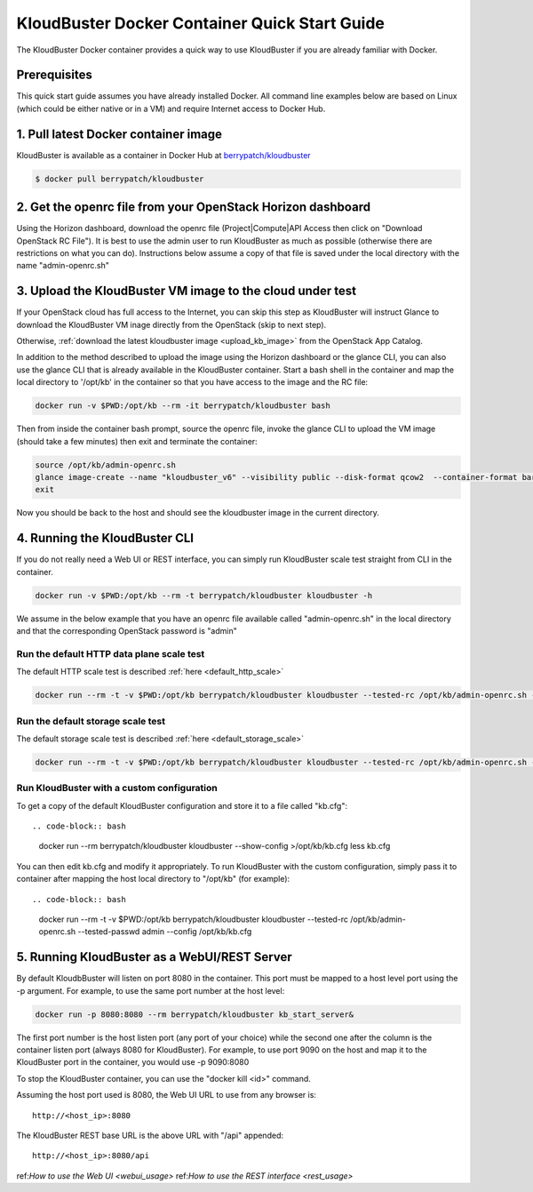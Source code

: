 ==============================================
KloudBuster Docker Container Quick Start Guide 
==============================================

The KloudBuster Docker container provides a quick way to use KloudBuster
if you are already familiar with Docker.

Prerequisites
-------------

This quick start guide assumes you have already installed Docker.
All command line examples below are based on Linux (which could be
either native or in a VM) and require Internet access to Docker Hub.


1. Pull latest Docker container image
-------------------------------------

KloudBuster is available as a container in Docker Hub at 
`berrypatch/kloudbuster <https://hub.docker.com/r/berrypatch/kloudbuster/>`_

.. code-block:: bash

    $ docker pull berrypatch/kloudbuster

2. Get the openrc file from your OpenStack Horizon dashboard
------------------------------------------------------------

Using the Horizon dashboard, download the openrc file (Project|Compute|API Access then click on "Download OpenStack RC File").
It is best to use the admin user to run KloudBuster as much as possible (otherwise there are restrictions on what you can do).
Instructions below assume a copy of that file is saved under the local directory with the name "admin-openrc.sh"


3. Upload the KloudBuster VM image to the cloud under test
----------------------------------------------------------
If your OpenStack cloud has full access to the Internet, you can skip this step as KloudBuster will 
instruct Glance to download the KloudBuster VM inage directly from the OpenStack (skip to next step).

Otherwise, :ref:`download the latest kloudbuster image <upload_kb_image>` from the OpenStack App Catalog.

In addition to the method described to upload the image using the Horizon dashboard or the glance CLI, 
you can also use the glance CLI that is already available in the KloudBuster container.
Start a bash shell in the container and map the local directory to '/opt/kb' in the container
so that you have access to the image and the RC file:

.. code-block:: bash

   docker run -v $PWD:/opt/kb --rm -it berrypatch/kloudbuster bash

Then from inside the container bash prompt, source the openrc file, invoke the glance
CLI to upload the VM image (should take a few minutes) then exit and terminate the container:

.. code-block:: bash

   source /opt/kb/admin-openrc.sh
   glance image-create --name "kloudbuster_v6" --visibility public --disk-format qcow2  --container-format bare --file /opt/kb/kloudbuster_v6.qcow2
   exit

Now you should be back to the host and should see the kloudbuster image in the current directory.

4. Running the KloudBuster CLI
------------------------------

If you do not really need a Web UI or REST interface, you can simply run
KloudBuster scale test straight from CLI in the container.

.. code-block:: bash

   docker run -v $PWD:/opt/kb --rm -t berrypatch/kloudbuster kloudbuster -h


We assume in the below example that you have an openrc file available called "admin-openrc.sh" in the local directory
and that the corresponding OpenStack password is "admin"


Run the default HTTP data plane scale test
^^^^^^^^^^^^^^^^^^^^^^^^^^^^^^^^^^^^^^^^^^

The default HTTP scale test is described :ref:`here <default_http_scale>`

.. code-block:: bash

    docker run --rm -t -v $PWD:/opt/kb berrypatch/kloudbuster kloudbuster --tested-rc /opt/kb/admin-openrc.sh --tested-passwd admin

Run the default storage scale test
^^^^^^^^^^^^^^^^^^^^^^^^^^^^^^^^^^

The default storage scale test is described :ref:`here <default_storage_scale>` 

.. code-block:: bash

    docker run --rm -t -v $PWD:/opt/kb berrypatch/kloudbuster kloudbuster --tested-rc /opt/kb/admin-openrc.sh --tested-passwd admin --storage


Run KloudBuster with a custom configuration
^^^^^^^^^^^^^^^^^^^^^^^^^^^^^^^^^^^^^^^^^^^

To get a copy of the default KloudBuster configuration and store it to a file called "kb.cfg"::

.. code-block:: bash

    docker run --rm berrypatch/kloudbuster kloudbuster --show-config >/opt/kb/kb.cfg
    less kb.cfg


You can then edit kb.cfg and modify it appropriately. To run KloudBuster with the custom configuration, simply pass it to container after mapping the host local directory to "/opt/kb" (for example)::

.. code-block:: bash

    docker run --rm -t -v $PWD:/opt/kb berrypatch/kloudbuster kloudbuster --tested-rc /opt/kb/admin-openrc.sh --tested-passwd admin --config /opt/kb/kb.cfg

5. Running KloudBuster as a WebUI/REST Server
---------------------------------------------

By default KloudbBuster will listen on port 8080 in the container. This port must be mapped to a host level port using the -p argument. For example, to use the same port number at the host level:

.. code-block:: bash

    docker run -p 8080:8080 --rm berrypatch/kloudbuster kb_start_server&

The first port number is the host listen port (any port of your choice) while the second one after the column is the container listen port (always 8080 for KloudBuster). For example, to use port 9090 on the host and map it to the KloudBuster port in the container, you would use -p 9090:8080

To stop the KloudBuster container, you can use the "docker kill <id>" command.

Assuming the host port used is 8080, the Web UI URL to use from any browser is::

    http://<host_ip>:8080

The KloudBuster REST base URL is the above URL with "/api" appended::

    http://<host_ip>:8080/api

ref:`How to use the Web UI <webui_usage>`
ref:`How to use the REST interface <rest_usage>`

